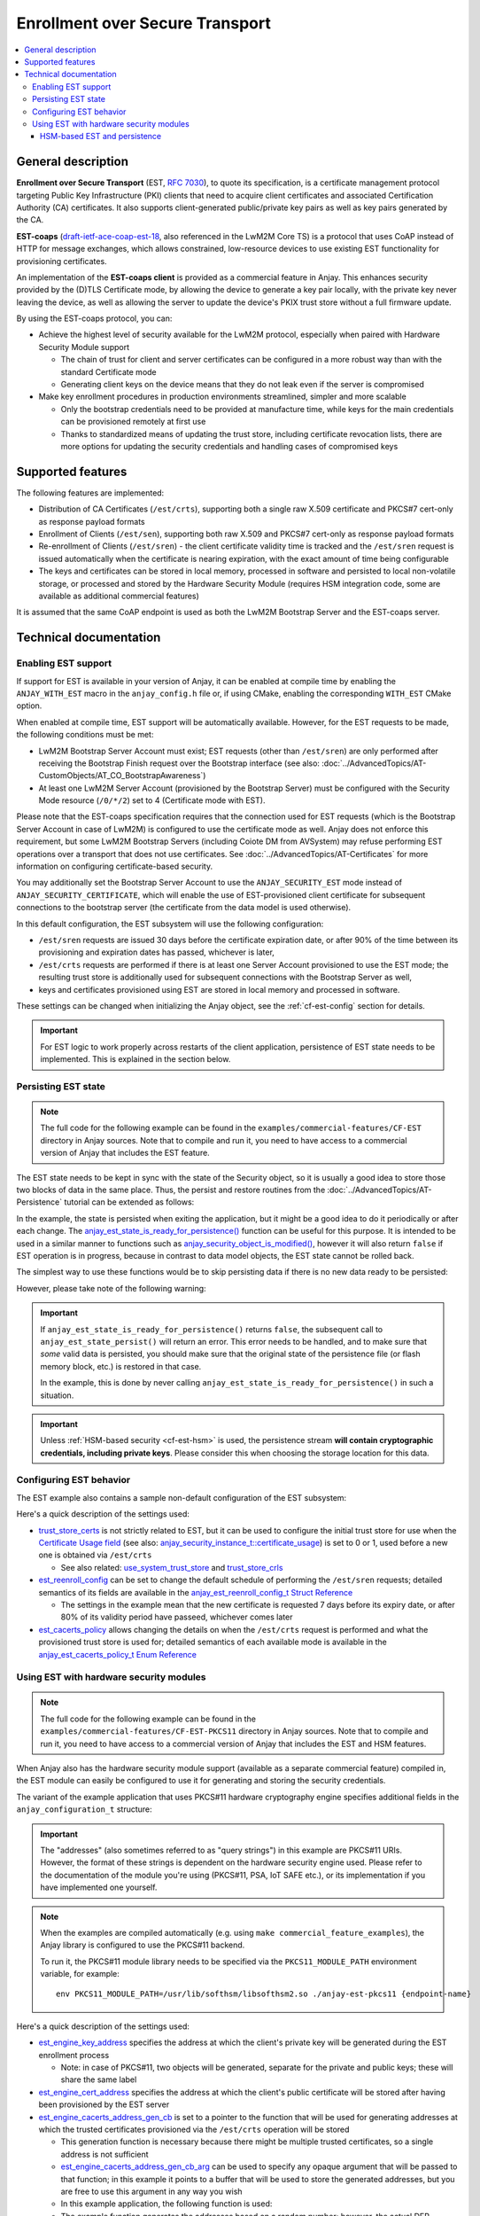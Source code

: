 ..
   Copyright 2017-2025 AVSystem <avsystem@avsystem.com>
   AVSystem Anjay LwM2M SDK
   All rights reserved.

   Licensed under AVSystem Anjay LwM2M Client SDK - Non-Commercial License.
   See the attached LICENSE file for details.

Enrollment over Secure Transport
================================

.. contents:: :local:

General description
-------------------

**Enrollment over Secure Transport** (EST, `RFC 7030
<https://datatracker.ietf.org/doc/html/rfc7030>`_), to quote its specification,
is a certificate management protocol targeting Public Key Infrastructure (PKI)
clients that need to acquire client certificates and associated Certification
Authority (CA) certificates.  It also supports client-generated public/private
key pairs as well as key pairs generated by the CA.

**EST-coaps** (`draft-ietf-ace-coap-est-18
<https://datatracker.ietf.org/doc/html/draft-ietf-ace-coap-est-18>`_, also
referenced in the LwM2M Core TS) is a protocol that uses CoAP instead of HTTP
for message exchanges, which allows constrained, low-resource devices to use
existing EST functionality for provisioning certificates.

An implementation of the **EST-coaps client** is provided as a commercial
feature in Anjay. This enhances security provided by the (D)TLS Certificate
mode, by allowing the device to generate a key pair locally, with the private
key never leaving the device, as well as allowing the server to update the
device's PKIX trust store without a full firmware update.

By using the EST-coaps protocol, you can:

* Achieve the highest level of security available for the LwM2M protocol,
  especially when paired with Hardware Security Module support

  * The chain of trust for client and server certificates can be configured in a
    more robust way than with the standard Certificate mode

  * Generating client keys on the device means that they do not leak even if the
    server is compromised

* Make key enrollment procedures in production environments streamlined, simpler
  and more scalable

  * Only the bootstrap credentials need to be provided at manufacture time,
    while keys for the main credentials can be provisioned remotely at first use

  * Thanks to standardized means of updating the trust store, including
    certificate revocation lists, there are more options for updating the
    security credentials and handling cases of compromised keys

Supported features
------------------

The following features are implemented:

* Distribution of CA Certificates (``/est/crts``), supporting both a single raw
  X.509 certificate and PKCS#7 cert-only as response payload formats
* Enrollment of Clients (``/est/sen``), supporting both raw X.509 and PKCS#7
  cert-only as response payload formats
* Re-enrollment of Clients (``/est/sren``) - the client certificate validity
  time is tracked and the ``/est/sren`` request is issued automatically when the
  certificate is nearing expiration, with the exact amount of time being
  configurable
* The keys and certificates can be stored in local memory, processed in software
  and persisted to local non-volatile storage, or processed and stored by the
  Hardware Security Module (requires HSM integration code, some are available as
  additional commercial features)

It is assumed that the same CoAP endpoint is used as both the LwM2M Bootstrap
Server and the EST-coaps server.

Technical documentation
-----------------------

Enabling EST support
^^^^^^^^^^^^^^^^^^^^

If support for EST is available in your version of Anjay, it can be enabled at
compile time by enabling the ``ANJAY_WITH_EST`` macro in the ``anjay_config.h``
file or, if using CMake, enabling the corresponding ``WITH_EST`` CMake option.

When enabled at compile time, EST support will be automatically available.
However, for the EST requests to be made, the following conditions must be met:

* LwM2M Bootstrap Server Account must exist; EST requests (other than
  ``/est/sren``) are only performed after receiving the Bootstrap Finish
  request over the Bootstrap interface (see also:
  :doc:`../AdvancedTopics/AT-CustomObjects/AT_CO_BootstrapAwareness`)
* At least one LwM2M Server Account (provisioned by the Bootstrap Server) must
  be configured with the Security Mode resource (``/0/*/2``) set to 4
  (Certificate mode with EST).

Please note that the EST-coaps specification requires that the connection used
for EST requests (which is the Bootstrap Server Account in case of LwM2M) is
configured to use the certificate mode as well. Anjay does not enforce this
requirement, but some LwM2M Bootstrap Servers (including Coiote DM from
AVSystem) may refuse performing EST operations over a transport that does not
use certificates. See :doc:`../AdvancedTopics/AT-Certificates` for more
information on configuring certificate-based security.

You may additionally set the Bootstrap Server Account to use the
``ANJAY_SECURITY_EST`` mode instead of ``ANJAY_SECURITY_CERTIFICATE``, which
will enable the use of EST-provisioned client certificate for subsequent
connections to the bootstrap server (the certificate from the data model is used
otherwise).

In this default configuration, the EST subsystem will use the following
configuration:

* ``/est/sren`` requests are issued 30 days before the certificate expiration
  date, or after 90% of the time between its provisioning and expiration dates
  has passed, whichever is later,
* ``/est/crts`` requests are performed if there is at least one Server Account
  provisioned to use the EST mode; the resulting trust store is additionally
  used for subsequent connections with the Bootstrap Server as well,
* keys and certificates provisioned using EST are stored in local memory and
  processed in software.

These settings can be changed when initializing the Anjay object, see the
:ref:`cf-est-config` section for details.

.. important::

    For EST logic to work properly across restarts of the client application,
    persistence of EST state needs to be implemented. This is explained in the
    section below.

Persisting EST state
^^^^^^^^^^^^^^^^^^^^

.. note::

   The full code for the following example can be found in the
   ``examples/commercial-features/CF-EST`` directory in Anjay sources. Note that
   to compile and run it, you need to have access to a commercial version of
   Anjay that includes the EST feature.

The EST state needs to be kept in sync with the state of the Security object, so
it is usually a good idea to store those two blocks of data in the same place.
Thus, the persist and restore routines from the
:doc:`../AdvancedTopics/AT-Persistence` tutorial can be extended as follows:

.. highlight:: c
.. snippet-source:: examples/commercial-features/CF-EST/src/main.c
    :emphasize-lines: 16-19

    if (avs_is_err(anjay_security_object_persist(anjay, file_stream))) {
        avs_log(tutorial, ERROR, "Could not persist Security Object");
        goto finish;
    }

    if (avs_is_err(anjay_server_object_persist(anjay, file_stream))) {
        avs_log(tutorial, ERROR, "Could not persist Server Object");
        goto finish;
    }

    if (avs_is_err(anjay_attr_storage_persist(anjay, file_stream))) {
        avs_log(tutorial, ERROR, "Could not persist LwM2M attribute storage");
        goto finish;
    }

    if (avs_is_err(anjay_est_state_persist(anjay, file_stream))) {
        avs_log(tutorial, ERROR, "Could not persist EST state");
        goto finish;
    }

.. highlight:: c
.. snippet-source:: examples/commercial-features/CF-EST/src/main.c
    :emphasize-lines: 16-19

    if (avs_is_err(anjay_security_object_restore(anjay, file_stream))) {
        avs_log(tutorial, ERROR, "Could not restore Security Object");
        goto finish;
    }

    if (avs_is_err(anjay_server_object_restore(anjay, file_stream))) {
        avs_log(tutorial, ERROR, "Could not restore Server Object");
        goto finish;
    }

    if (avs_is_err(anjay_attr_storage_restore(anjay, file_stream))) {
        avs_log(tutorial, ERROR, "Could not restore LwM2M attribute storage");
        goto finish;
    }

    if (avs_is_err(anjay_est_state_restore(anjay, file_stream))) {
        avs_log(tutorial, ERROR, "Could not restore EST state");
        goto finish;
    }

In the example, the state is persisted when exiting the application, but it
might be a good idea to do it periodically or after each change. The
`anjay_est_state_is_ready_for_persistence()
<../api/core_8h.html#a02394aecc7e6c616ced0ed6157da8ff7>`_ function can be useful
for this purpose. It is intended to be used in a similar manner to functions
such as `anjay_security_object_is_modified()
<../api/security_8h.html#a25a9fbd4f84f05a8a2ce50f526c7bc77>`_, however it will
also return ``false`` if EST operation is in progress, because in contrast to
data model objects, the EST state cannot be rolled back.

The simplest way to use these functions would be to skip persisting data if
there is no new data ready to be persisted:

.. highlight:: c
.. snippet-source:: examples/commercial-features/CF-EST/src/main.c
    :emphasize-lines: 4

    if ((!anjay_security_object_is_modified(anjay)
         && !anjay_server_object_is_modified(anjay)
         && !anjay_attr_storage_is_modified(anjay))
            || !anjay_est_state_is_ready_for_persistence(anjay)) {
        avs_log(tutorial, INFO,
                "Persistence not necessary - NOT persisting objects");
        return 0;
    }

However, please take note of the following warning:

.. important::

    If ``anjay_est_state_is_ready_for_persistence()`` returns ``false``, the
    subsequent call to ``anjay_est_state_persist()`` will return an error. This
    error needs to be handled, and to make sure that *some* valid data is
    persisted, you should make sure that the original state of the persistence
    file (or flash memory block, etc.) is restored in that case.

    In the example, this is done by never calling
    ``anjay_est_state_is_ready_for_persistence()`` in such a situation.

.. important::

    Unless :ref:`HSM-based security <cf-est-hsm>` is used, the persistence
    stream **will contain cryptographic credentials, including private keys**.
    Please consider this when choosing the storage location for this data.

.. _cf-est-config:

Configuring EST behavior
^^^^^^^^^^^^^^^^^^^^^^^^

The EST example also contains a sample non-default configuration of the EST
subsystem:

.. highlight:: c
.. snippet-source:: examples/commercial-features/CF-EST/src/main.c
    :emphasize-lines: 7-14

    const anjay_configuration_t CONFIG = {
        .endpoint_name = argv[1],
        .in_buffer_size = 4000,
        .out_buffer_size = 4000,
        .msg_cache_size = 4000,

        .trust_store_certs = avs_crypto_certificate_chain_info_from_file(
                "/etc/ssl/certs/ca-certificates.crt"),
        .est_reenroll_config = &(const anjay_est_reenroll_config_t) {
            .enable = true,
            .nominal_usage = 0.8,
            .max_margin = avs_time_duration_from_scalar(7, AVS_TIME_DAY)
        },
        .est_cacerts_policy = ANJAY_EST_CACERTS_FOR_EST_SECURITY
    };

    g_anjay = anjay_new(&CONFIG);

Here's a quick description of the settings used:

* `trust_store_certs
  <../api/structanjay__configuration.html#a6eb46a8b375d73a4c2fb609ac17748db>`_
  is not strictly related to EST, but it can be used to configure the initial
  trust store for use when the `Certificate Usage field
  <http://www.openmobilealliance.org/release/LightweightM2M/V1_2-20201110-A/HTML-Version/OMA-TS-LightweightM2M_Transport-V1_2-20201110-A.html#5-2-9-7-0-5297-Certificate-Usage-Field>`_
  (see also: `anjay_security_instance_t::certificate_usage
  <../api/structanjay__security__instance__t.html#ac972ac4a1d3ff7ea8501c31f08773d4c>`_)
  is set to 0 or 1, used before a new one is obtained via ``/est/crts``

  * See also related: `use_system_trust_store
    <../api/structanjay__configuration.html#a84b693c1bb9e83bbf67a0a9b304d5e88>`_
    and `trust_store_crls
    <../api/structanjay__configuration.html#aa0a29edbd09fca4542ac146b39663657>`_

* `est_reenroll_config
  <../api/structanjay__configuration.html#af360bcadeb344ff6d1b27451920515cc>`_
  can be set to change the default schedule of performing the ``/est/sren``
  requests; detailed semantics of its fields are available in the
  `anjay_est_reenroll_config_t Struct Reference
  <../api/structanjay__est__reenroll__config__t.html>`_

  * The settings in the example mean that the new certificate is requested
    7 days before its expiry date, or after 80% of its validity period have
    passeed, whichever comes later

* `est_cacerts_policy
  <api/structanjay__configuration.html#aa77f9d5291f4bee4d92efaebe02f5a4c>`_
  allows changing the details on when the ``/est/crts`` request is performed
  and what the provisioned trust store is used for; detailed semantics of each
  available mode is available in the `anjay_est_cacerts_policy_t Enum Reference
  <../api/core_8h.html#a150879e082c4c2355393dab23bacddba>`_

.. _cf-est-hsm:

Using EST with hardware security modules
^^^^^^^^^^^^^^^^^^^^^^^^^^^^^^^^^^^^^^^^

.. note::

   The full code for the following example can be found in the
   ``examples/commercial-features/CF-EST-PKCS11`` directory in Anjay sources.
   Note that to compile and run it, you need to have access to a commercial
   version of Anjay that includes the EST and HSM features.

When Anjay also has the hardware security module support (available as a
separate commercial feature) compiled in, the EST module can easily be
configured to use it for generating and storing the security credentials.

The variant of the example application that uses PKCS#11 hardware cryptography
engine specifies additional fields in the ``anjay_configuration_t`` structure:

.. highlight:: c
.. snippet-source:: examples/commercial-features/CF-EST-PKCS11/src/main.c
    :emphasize-lines: 20-25

    char EST_CACERTS_ADDRESS_BUF[256];

    srand(time(NULL));

    const anjay_configuration_t CONFIG = {
        .endpoint_name = argv[1],
        .in_buffer_size = 4000,
        .out_buffer_size = 4000,
        .msg_cache_size = 4000,

        .trust_store_certs = avs_crypto_certificate_chain_info_from_file(
                "/etc/ssl/certs/ca-certificates.crt"),
        .est_reenroll_config = &(const anjay_est_reenroll_config_t) {
            .enable = true,
            .nominal_usage = 0.8,
            .max_margin = avs_time_duration_from_scalar(7, AVS_TIME_DAY)
        },
        .est_cacerts_policy = ANJAY_EST_CACERTS_FOR_EST_SECURITY,

        .est_engine_key_address =
                "pkcs11:token=MyToken;object=EstClientKey;pin-value=1234",
        .est_engine_cert_address =
                "pkcs11:token=MyToken;object=EstClientCert;pin-value=1234",
        .est_engine_cacerts_address_gen_cb = est_crts_address_gen,
        .est_engine_cacerts_address_gen_cb_arg = EST_CACERTS_ADDRESS_BUF
    };

.. important::

    The "addresses" (also sometimes referred to as "query strings") in this
    example are PKCS#11 URIs. However, the format of these strings is
    dependent on the hardware security engine used. Please refer to the
    documentation of the module you're using (PKCS#11, PSA, IoT SAFE etc.), or
    its implementation if you have implemented one yourself.

.. highlight:: none

.. note::

    When the examples are compiled automatically (e.g. using
    ``make commercial_feature_examples``), the Anjay library is configured to
    use the PKCS#11 backend.

    To run it, the PKCS#11 module library needs to be specified via the
    ``PKCS11_MODULE_PATH`` environment variable, for example::

        env PKCS11_MODULE_PATH=/usr/lib/softhsm/libsofthsm2.so ./anjay-est-pkcs11 {endpoint-name}

Here's a quick description of the settings used:

* `est_engine_key_address
  <../api/structanjay__configuration.html#abbcfd5912e1138f4576509c500ed1a9a>`_
  specifies the address at which the client's private key will be generated
  during the EST enrollment process

  * Note: in case of PKCS#11, two objects will be generated, separate for the
    private and public keys; these will share the same label

* `est_engine_cert_address
  <../api/structanjay__configuration.html#aecdf44d9bd9d87fbdca6672d6f9aaf11>`_
  specifies the address at which the client's public certificate will be stored
  after having been provisioned by the EST server

* `est_engine_cacerts_address_gen_cb
  <../api/structanjay__configuration.html#abc4fdd9feb2cb58a47408a96308dbf6e>`_
  is set to a pointer to the function that will be used for generating addresses
  at which the trusted certificates provisioned via the ``/est/crts`` operation
  will be stored

  * This generation function is necessary because there might be multiple
    trusted certificates, so a single address is not sufficient

  * `est_engine_cacerts_address_gen_cb_arg
    <../api/structanjay__configuration.html#a695689ab4fc248793ad63f631a0c630f>`_
    can be used to specify any opaque argument that will be passed to that
    function; in this example it points to a buffer that will be used to store
    the generated addresses, but you are free to use this argument in any way
    you wish

  * In this example application, the following function is used:

    .. highlight:: c
    .. snippet-source:: examples/commercial-features/CF-EST-PKCS11/src/main.c

        static const char *est_crts_address_gen(void *arg,
                                                const void *x509_der_data,
                                                size_t x509_der_data_size) {
            (void) x509_der_data;
            (void) x509_der_data_size;

            char *buf = (char *) arg;
            sprintf(buf, "pkcs11:token=MyToken;object=CaCert%d;pin-value=1234", rand());
            return buf;
        }

  * The example function generates the addresses based on a random number;
    however, the actual DER-encoded certificate is passed to this function as
    well so that you may choose to generate the address based on the contents of
    the certificate

  * The returned string is copied by the library, so reusing the same buffer for
    multiple calls is OK. See `anjay_est_engine_cacert_address_gen_t
    <../api/core_8h.html#ae8604feaa669414289ed99d75a03d6fb>`_ for details on
    this callback's semantics.

.. note::

    You may specify only some of the above arguments, and leave others as
    ``NULL``. Software handling will be used for any credentials for which
    hardware engine addresses are not provided.

HSM-based EST and persistence
"""""""""""""""""""""""""""""

When using hardware security engine for EST, the persistence stream will only
contain references (addresses) to the security credentials stored there.

The EST module manages the lifecycle of these credentials, so that old ones are
automatically removed when e.g. a new certificate is re-enrolled.

.. important::

    To ensure that the credentials stored on the HSM and the references in the
    persistence stream are kept in sync, **all EST-related security credentials
    stored in the HSM will be removed from it** when cleaning up the Anjay
    object, unless there have been no changes to them since the last call to
    ``anjay_est_state_persist()`` or ``anjay_est_state_restore()``.

